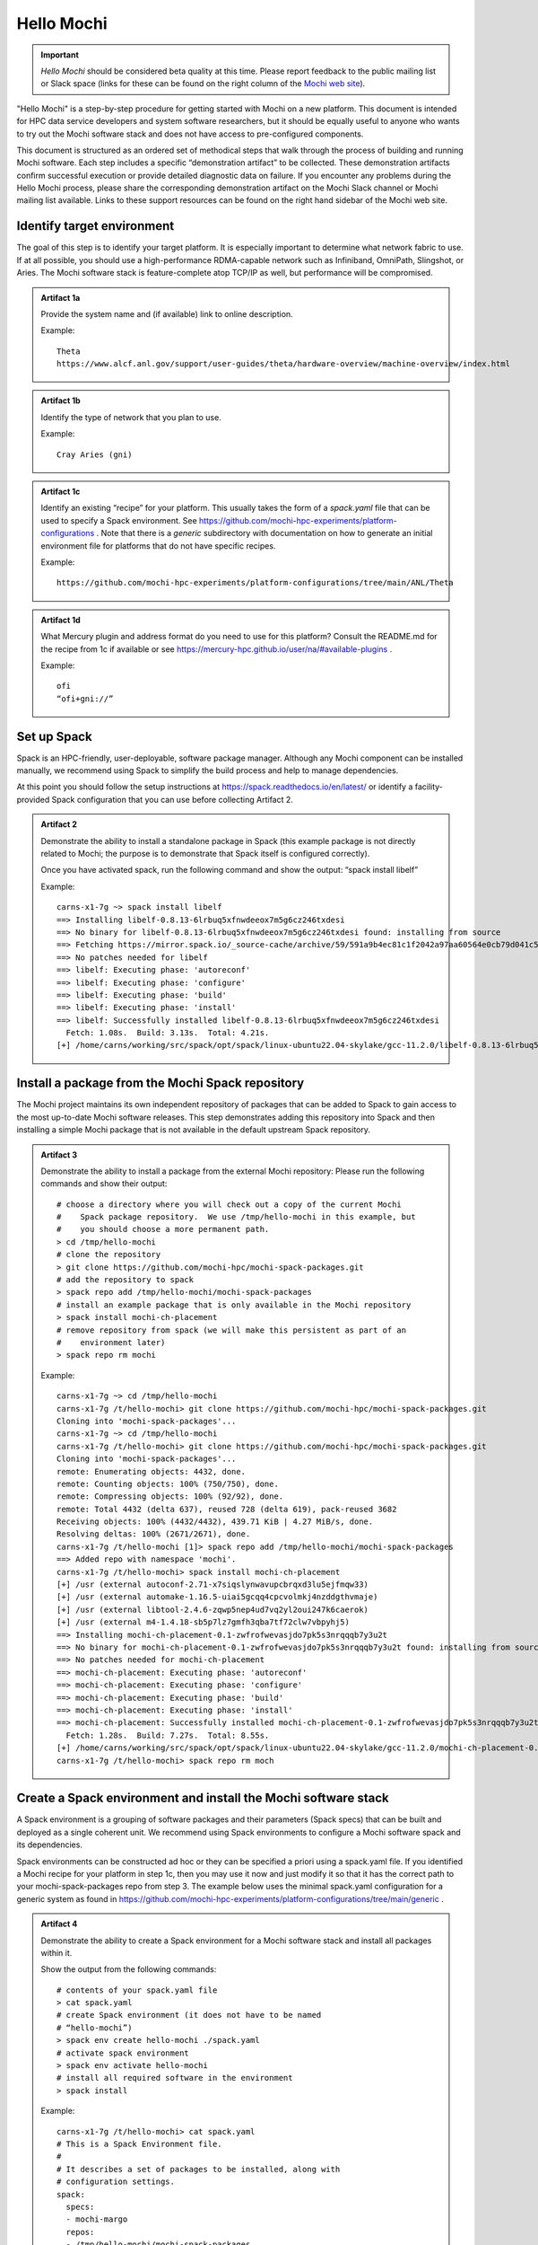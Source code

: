 .. You might think we could use sectnum here to auto-number, but it actually
   works pretty poorly to try to apply that to a single page in a broader
   readthedocs tree.  We'll just manually number the artifacts.

.. _hello-mochi-label:
.. highlight:: console

Hello Mochi
===========


.. important::
   *Hello Mochi* should be considered beta quality at this time.  Please
   report feedback to the public mailing list or Slack space (links for
   these can be found on the right column of the
   `Mochi web site <https://www.mcs.anl.gov/research/projects/mochi/>`_).

"Hello Mochi" is a step-by-step procedure for getting started with Mochi on
a new platform.  This document is intended for HPC data service developers
and system software researchers, but it should be equally useful to anyone
who wants to try out the Mochi software stack and does not have access to
pre-configured components.

This document is structured as an ordered set of methodical steps that walk
through the process of building and running Mochi software.  Each step
includes a specific “demonstration artifact” to be collected.  These
demonstration artifacts confirm successful execution or provide detailed
diagnostic data on failure.  If you encounter any problems during the Hello
Mochi process, please share the corresponding demonstration artifact on the
Mochi Slack channel or Mochi mailing list available.  Links to these support
resources can be found on the right hand sidebar of the Mochi web site.

Identify target environment
---------------------------

.. We are kind of abusing admonitions her to get an approximate block format
   we want for each artifact.  It might make more sense to use a "container"
   or maybe even a table in the long run?

The goal of this step is to identify your target platform.  It is especially important to determine what network fabric to use. If at all possible, you should use a high-performance RDMA-capable network such as Infiniband, OmniPath, Slingshot, or Aries.  The Mochi software stack is feature-complete atop TCP/IP as well, but performance will be compromised.


.. admonition:: Artifact 1a

   Provide the system name and (if available) link to online description.

   Example::

      Theta
      https://www.alcf.anl.gov/support/user-guides/theta/hardware-overview/machine-overview/index.html


.. admonition:: Artifact 1b

    Identify the type of network that you plan to use.

    Example::

	Cray Aries (gni)

.. admonition:: Artifact 1c

    Identify an existing “recipe” for your platform.  This usually takes
    the form of a `spack.yaml` file that can be used to specify a Spack
    environment. See
    https://github.com/mochi-hpc-experiments/platform-configurations .
    Note that there is a `generic` subdirectory with documentation on
    how to generate an initial environment file for platforms that do
    not have specific recipes.

    Example::

        https://github.com/mochi-hpc-experiments/platform-configurations/tree/main/ANL/Theta

.. admonition:: Artifact 1d

    What Mercury plugin and address format do you need to use for this
    platform?  Consult the README.md for the recipe from 1c if available
    or see https://mercury-hpc.github.io/user/na/#available-plugins .

    Example::

        ofi
        “ofi+gni://”

Set up Spack
------------

Spack is an HPC-friendly, user-deployable, software package manager.
Although any Mochi component can be installed manually, we recommend using
Spack to simplify the build process and help to manage dependencies.


At this point you should follow the setup instructions at
https://spack.readthedocs.io/en/latest/ or identify a facility-provided
Spack configuration that you can use before collecting Artifact 2.

.. admonition:: Artifact 2

    Demonstrate the ability to install a standalone package in Spack
    (this example package is not directly related to Mochi; the purpose
    is to demonstrate that Spack itself is configured correctly).

    Once you have activated spack, run the following command and show the
    output: “spack install libelf”

    Example::

        carns-x1-7g ~> spack install libelf
        ==> Installing libelf-0.8.13-6lrbuq5xfnwdeeox7m5g6cz246txdesi
        ==> No binary for libelf-0.8.13-6lrbuq5xfnwdeeox7m5g6cz246txdesi found: installing from source
        ==> Fetching https://mirror.spack.io/_source-cache/archive/59/591a9b4ec81c1f2042a97aa60564e0cb79d041c52faa7416acb38bc95bd2c76d.tar.gz
        ==> No patches needed for libelf
        ==> libelf: Executing phase: 'autoreconf'
        ==> libelf: Executing phase: 'configure'
        ==> libelf: Executing phase: 'build'
        ==> libelf: Executing phase: 'install'
        ==> libelf: Successfully installed libelf-0.8.13-6lrbuq5xfnwdeeox7m5g6cz246txdesi
          Fetch: 1.08s.  Build: 3.13s.  Total: 4.21s.
        [+] /home/carns/working/src/spack/opt/spack/linux-ubuntu22.04-skylake/gcc-11.2.0/libelf-0.8.13-6lrbuq5xfnwdeeox7m5g6cz246txdesi

Install a package from the Mochi Spack repository
-------------------------------------------------

The Mochi project maintains its own independent repository of packages that
can be added to Spack to gain access to the most up-to-date Mochi software
releases.  This step demonstrates adding this repository into Spack and then
installing a simple Mochi package that is not available in the default
upstream Spack repository.


.. admonition:: Artifact 3

    Demonstrate the ability to install a package from the external Mochi
    repository:  Please run the following commands and show their
    output::

        # choose a directory where you will check out a copy of the current Mochi
        #    Spack package repository.  We use /tmp/hello-mochi in this example, but
        #    you should choose a more permanent path.
        > cd /tmp/hello-mochi
        # clone the repository
        > git clone https://github.com/mochi-hpc/mochi-spack-packages.git
        # add the repository to spack
        > spack repo add /tmp/hello-mochi/mochi-spack-packages
        # install an example package that is only available in the Mochi repository
        > spack install mochi-ch-placement
        # remove repository from spack (we will make this persistent as part of an
        #    environment later)
        > spack repo rm mochi

    Example::

        carns-x1-7g ~> cd /tmp/hello-mochi                                   
        carns-x1-7g /t/hello-mochi> git clone https://github.com/mochi-hpc/mochi-spack-packages.git
        Cloning into 'mochi-spack-packages'...
        carns-x1-7g ~> cd /tmp/hello-mochi                                   
        carns-x1-7g /t/hello-mochi> git clone https://github.com/mochi-hpc/mochi-spack-packages.git
        Cloning into 'mochi-spack-packages'...
        remote: Enumerating objects: 4432, done.
        remote: Counting objects: 100% (750/750), done.
        remote: Compressing objects: 100% (92/92), done.
        remote: Total 4432 (delta 637), reused 728 (delta 619), pack-reused 3682
        Receiving objects: 100% (4432/4432), 439.71 KiB | 4.27 MiB/s, done.
        Resolving deltas: 100% (2671/2671), done.
        carns-x1-7g /t/hello-mochi [1]> spack repo add /tmp/hello-mochi/mochi-spack-packages
        ==> Added repo with namespace 'mochi'.
        carns-x1-7g /t/hello-mochi> spack install mochi-ch-placement
        [+] /usr (external autoconf-2.71-x7siqslynwavupcbrqxd3lu5ejfmqw33)
        [+] /usr (external automake-1.16.5-uiai5gcqq4cpcvolmkj4nzddgthvmaje)
        [+] /usr (external libtool-2.4.6-zqwp5nep4ud7vq2yl2oui247k6caerok)
        [+] /usr (external m4-1.4.18-sb5p7lz7gmfh3qba7tf72clw7vbpyhj5)
        ==> Installing mochi-ch-placement-0.1-zwfrofwevasjdo7pk5s3nrqqqb7y3u2t
        ==> No binary for mochi-ch-placement-0.1-zwfrofwevasjdo7pk5s3nrqqqb7y3u2t found: installing from source
        ==> No patches needed for mochi-ch-placement
        ==> mochi-ch-placement: Executing phase: 'autoreconf'
        ==> mochi-ch-placement: Executing phase: 'configure'
        ==> mochi-ch-placement: Executing phase: 'build'
        ==> mochi-ch-placement: Executing phase: 'install'
        ==> mochi-ch-placement: Successfully installed mochi-ch-placement-0.1-zwfrofwevasjdo7pk5s3nrqqqb7y3u2t
          Fetch: 1.28s.  Build: 7.27s.  Total: 8.55s.
        [+] /home/carns/working/src/spack/opt/spack/linux-ubuntu22.04-skylake/gcc-11.2.0/mochi-ch-placement-0.1-zwfrofwevasjdo7pk5s3nrqqqb7y3u2t
        carns-x1-7g /t/hello-mochi> spack repo rm moch

Create a Spack environment and install the Mochi software stack
---------------------------------------------------------------

A Spack environment is a grouping of software packages and their parameters
(Spack specs) that can be built and deployed as a single coherent unit.  We
recommend using Spack environments to configure a Mochi software spack and
its dependencies.

Spack environments can be constructed ad hoc or they can be specified a
priori using a spack.yaml file.  If you identified a Mochi recipe for your
platform in step 1c, then you may use it now and just modify it so that it
has the correct path to your mochi-spack-packages repo from step 3.  The
example below uses the minimal spack.yaml configuration for a generic system
as found in
https://github.com/mochi-hpc-experiments/platform-configurations/tree/main/generic
.

.. admonition:: Artifact 4

    Demonstrate the ability to create a Spack environment for a Mochi
    software stack and install all packages within it.

    Show the output from the following commands::

        # contents of your spack.yaml file
        > cat spack.yaml
        # create Spack environment (it does not have to be named
        # “hello-mochi”)
        > spack env create hello-mochi ./spack.yaml
        # activate spack environment
        > spack env activate hello-mochi
        # install all required software in the environment
        > spack install

    Example::

        carns-x1-7g /t/hello-mochi> cat spack.yaml                           
        # This is a Spack Environment file.
        #
        # It describes a set of packages to be installed, along with
        # configuration settings.
        spack:
          specs:
          - mochi-margo
          repos:
          - /tmp/hello-mochi/mochi-spack-packages
          modules:
                prefix_inspections:
                  lib: [LD_LIBRARY_PATH]
                  lib64: [LD_LIBRARY_PATH]
          packages:
                libfabric:
                  variants: fabrics=rxm,tcp
                mercury:
                  variants: ~boostsys ~checksum
          view: true
        carns-x1-7g /t/hello-mochi> spack env create hello-mochi ./spack.yaml
        ==> Created environment 'hello-mochi' in /home/carns/working/src/spack/var/spack/environments/hello-mochi
        ==> You can activate this environment with:
        ==>   spack env activate hello-mochi
        carns-x1-7g /t/hello-mochi> spack env activate hello-mochi           
        carns-x1-7g /t/hello-mochi> spack install                     
        ==> Starting concretization
        ==> Environment concretized in 21.16 seconds.
        ==> Concretized mochi-margo
         -   mjvnk7r  mochi-margo@0.9.10%gcc@11.2.0~pvar arch=linux-ubuntu22.04-skylake
         -   hxtr2qr          ^argobots@1.1%gcc@11.2.0~affinity~debug~lazy_stack_alloc+perf~stackunwind~tool~valgrind stackguard=none arch=linux-ubuntu22.04-skylake
        [+]  x7siqsl          ^autoconf@2.71%gcc@11.2.0 arch=linux-ubuntu22.04-skylake
        [+]  uiai5gc          ^automake@1.16.5%gcc@11.2.0 arch=linux-ubuntu22.04-skylake
        [+]  zcjnfnh          ^json-c@0.16%gcc@11.2.0~ipo build_type=RelWithDebInfo arch=linux-ubuntu22.04-skylake
        [+]  qjgfk6r              ^cmake@3.22.1%gcc@11.2.0~doc+ncurses+ownlibs~qt build_type=Release arch=linux-ubuntu22.04-skylake
        [+]  zqwp5ne          ^libtool@2.4.6%gcc@11.2.0 arch=linux-ubuntu22.04-skylake
        [+]  sb5p7lz          ^m4@1.4.18%gcc@11.2.0+sigsegv patches=3877ab5,fc9b616 arch=linux-ubuntu22.04-skylake
        [+]  6auh76q          ^mercury@2.2.0%gcc@11.2.0 cflags="-fsanitize=address -fno-omit-frame-pointer -g -Wall" ldflags="-fsanitize=address" ~bmi~boostsys~checksum~debug~hwloc~ipo~mpi+ofi~psm~psm2+shared+sm~ucx~udreg build_type=RelWithDebInfo arch=linux-ubuntu22.04-skylake
        [+]  di35yy4              ^cmake@3.22.1%gcc@11.2.0 cflags="-fsanitize=address -fno-omit-frame-pointer -g -Wall" ldflags="-fsanitize=address" ~doc+ncurses+ownlibs~qt build_type=Release arch=linux-ubuntu22.04-skylake
        [+]  d6moqm3              ^libfabric@1.15.1%gcc@11.2.0 cflags="-fsanitize=address -fno-omit-frame-pointer -g -Wall" ldflags="-fsanitize=address" ~debug~disable-spinlocks~kdreg fabrics=rxm,sockets,tcp arch=linux-ubuntu22.04-skylake
        [+]  uvo7kjt          ^pkgconf@1.8.0%gcc@11.2.0 arch=linux-ubuntu22.04-skylake
        ==> Installing environment hello-mochi
        ==> Installing argobots-1.1-hxtr2qrrl7jxdhtw5ccdryqcajee3opu
        ==> No binary for argobots-1.1-hxtr2qrrl7jxdhtw5ccdryqcajee3opu found: installing from source
        ==> Using cached archive: /home/carns/working/src/spack/var/spack/cache/_source-cache/archive/f0/f0f971196fc8354881681c2282a2f2adb6d48ff5e84cf820ca657daad1549005.tar.gz
        ==> No patches needed for argobots
        ==> argobots: Executing phase: 'autoreconf'
        ==> argobots: Executing phase: 'configure'
        ==> argobots: Executing phase: 'build'
        ==> argobots: Executing phase: 'install'
        ==> argobots: Successfully installed argobots-1.1-hxtr2qrrl7jxdhtw5ccdryqcajee3opu
          Fetch: 0.01s.  Build: 7.35s.  Total: 7.35s.
        [+] /home/carns/working/src/spack/opt/spack/linux-ubuntu22.04-skylake/gcc-11.2.0/argobots-1.1-hxtr2qrrl7jxdhtw5ccdryqcajee3opu
        [+] /usr (external autoconf-2.71-x7siqslynwavupcbrqxd3lu5ejfmqw33)
        [+] /usr (external automake-1.16.5-uiai5gcqq4cpcvolmkj4nzddgthvmaje)
        [+] /usr (external cmake-3.22.1-qjgfk6rh2ufs3glsf23k4civixmor4lb)
        [+] /usr (external libtool-2.4.6-zqwp5nep4ud7vq2yl2oui247k6caerok)
        [+] /usr (external m4-1.4.18-sb5p7lz7gmfh3qba7tf72clw7vbpyhj5)
        [+] /usr (external cmake-3.22.1-di35yy4kw5bgh3hwsvg7ktmx3upxjx7p)
        [+] /home/carns/working/src/spack/opt/spack/linux-ubuntu22.04-skylake/gcc-11.2.0/libfabric-1.15.1-d6moqm3s563gl33dvu4mdvwxx6gzxhgb
        [+] /usr (external pkgconf-1.8.0-uvo7kjt22xqtelv2hnnsttxvdmtlbkxu)
        [+] /home/carns/working/src/spack/opt/spack/linux-ubuntu22.04-skylake/gcc-11.2.0/json-c-0.16-zcjnfnhsomwk5pe43f5dyb3my745n4eh
        [+] /home/carns/working/src/spack/opt/spack/linux-ubuntu22.04-skylake/gcc-11.2.0/mercury-2.2.0-6auh76quhurqu4kl6beyqb6ls77fe6eh
        ==> Installing mochi-margo-0.9.10-mjvnk7rdry744qhot4z4c6fkmwg7l5le
        ==> No binary for mochi-margo-0.9.10-mjvnk7rdry744qhot4z4c6fkmwg7l5le found: installing from source
        ==> Fetching https://mirror.spack.io/_source-cache/archive/b2/b205b45fe200d1b2801ea3b913fa75d709af97abf470f4ad72a08d2839f03772.tar.gz
        ==> No patches needed for mochi-margo
        ==> mochi-margo: Executing phase: 'autoreconf'
        ==> mochi-margo: Executing phase: 'configure'
        ==> mochi-margo: Executing phase: 'build'
        ==> mochi-margo: Executing phase: 'install'
        ==> mochi-margo: Successfully installed mochi-margo-0.9.10-mjvnk7rdry744qhot4z4c6fkmwg7l5le
          Fetch: 0.58s.  Build: 11.50s.  Total: 12.08s.
        [+] /home/carns/working/src/spack/opt/spack/linux-ubuntu22.04-skylake/gcc-11.2.0/mochi-margo-0.9.10-mjvnk7rdry744qhot4z4c6fkmwg7l5le
        ==> Updating view at /home/carns/working/src/spack/var/spack/environments/hello-mochi/.spack-env/view

Confirm runtime network initialization
--------------------------------------

You should now have a complete Mochi runtime environment available for use.
The next step is to confirm that this environment is able to initialize the
desired network transport.  It is crucial to use the preferred (ideally,
RDMA-capable) network protocol for your environment in order to extract
maximum performance from Mochi.


Important note: at this point in the Hello Mochi procedure we will begin
executing runtime commands that exercise Mochi components.  If you are using
a platform in which the compute nodes and login nodes are not homogenous,
then you will need to run the prescribed commands on a compute node (for
example, within an interactive job allocation). The login node may not
possess the same network transport or even the same CPU architecture as the
compute nodes on some systems.

.. admonition:: Artifact 5

    Show the result of executing the `margo-info` diagnostic utility.
    Confirm that your desired network transport is activated
    successfully (green).

    Example::

        ####################################################################
        # Available Margo (Mercury) network transports on host carns-x1-7g
        # - GREEN indicates that it can be initialized successfully.
        # - RED indicates that it cannot.
        ####################################################################

        # <address> <transport> <protocol> <results> <example runtime address>

        ### libfabric tcp provider (TCP/IP) ###
        ofi+tcp://    ofi    tcp    YES    ofi+tcp;ofi_rxm://192.168.122.1:37557
        ### libfabric sockets provider (TCP/IP) ###
        ofi+sockets://    ofi    shm    YES    ofi+sockets://192.168.122.1:34043
        ### integrated sm plugin (shared memory) ###
        na+sm://    na    sm    YES    na+sm://599915-0
        ### TCP/IP protocol, transport not specified ###
        tcp://    <any>    tcp    YES    ofi+tcp;ofi_rxm://192.168.122.1:39137
        ### shared memory protocol, transport not specified ###
        sm://    <any>    sm    YES    na+sm://599915-1
        ### libfabric Verbs provider (InfiniBand or RoCE) ###
        ofi+verbs://    ofi    verbs    NO    N/A
        ### libfabric shm provider (shared memory) ###
        ofi+shm://    ofi    shm    NO    N/A
        ### libfabric PSM2 provider (OmniPath ###
        ofi+psm2://    ofi    psm2    NO    N/A
        ### libfabric OPX provide (OmniPath) ###
        ofi+opx://    ofi    opx    NO    N/A
        ### libfabric GNI provider (Cray Aries) ###
        ofi+gni://    ofi    gni    NO    N/A
        ### libfabric CXI provider (HPE Cassini/Slingshot 11) ###
        ofi+cxi://    ofi    cxi    NO    N/A
        ### integrated PSM plugin (OmniPath) ###
        psm+psm://    psm    psm    NO    N/A
        ### integrated PSM2 plugin (OmniPath) ###
        psm2+psm2://    psm2    psm2    NO    N/A
        ### BMI tcp module (TCP/IP) ###
        bmi+tcp://    bmi    tcp    NO    N/A
        ### UCX TCP/IP ###
        ucx+tcp://    ucx    tcp    NO    N/A
        ### UCX Verbs ###
        ucx+verbs://    ucx    verbs    NO    N/A
        ### UCX automatic transport ###
        ucx+all://    ucx    <any>    NO    N/A
        ### Verbs protocol, transport not specified ###
        verbs://    <any>    verbs    NO    N/A
        ### PSM2 protocol, transport not specified ###
        psm2://    <any>    psm2    NO    N/A

        ####################################################################
        # Notes on interpretting margo-info output:
        # - This utility queries software stack capability, not hardware availability.
        # - For more information about a particular address specifier, please
        #   execute margo-info with that address specifier as its only argument
        #   and check the resulting log file for details.
        #   (E.g., "margo-info ofi+verbs://" for Verbs-specific diagnostics)
        #
        ####################################################################
        # Suggested transport-level diagnostic tools:
        # - libfabric:    `fi_info -t FI_EP_RDM`
        # - UCX:    `ucx_info -d`
        # - verbs:    `ibstat`
        # - TCP/IP:    `ifconfig`
        # - CXI:    `cxi_stat`
        #
        ####################################################################
        # Verbose margo-info information:
        # - debug log output:
        #   /tmp/margo-info-stderr-aTujCI
        # - results in JSON format:
        #   /tmp/margo-info-json-rKsotr
        #
        ####################################################################

Start a server process
----------------------

At this point you have identified your network transport and confirmed that
it is available at runtime.  You should now be able to start a server
process that listens for incoming RPCs on that network fabric. In order to
confirm this capability, we now install the mochi-bedrock bootstrapping
system.  Among other things, bedrock provides a skeleton daemon that can be
used to dynamically load additional service providers.

.. admonition:: Artifact 6

    Demonstrate the ability to install and launch a bedrock server daemon.
    Execute the following commands and show the output::

        # add mochi-bedrock as a root spec in your environment
        > spack add mochi-bedrock
        # install new packages
        > spack install
        # launch the server, substituting the command line argument with the
        #   appropriate address string from Artifact 1d and 5
        > bedrock tcp://

    Example::

        carns-x1-7g ~> spack add mochi-bedrock
        ==> Adding mochi-bedrock to environment hello-mochi
        carns-x1-7g ~> spack install
        ==> Starting concretization
        ==> Environment concretized in 18.32 seconds.
        ==> Concretized mochi-margo
        [+]  yvp5cp6  mochi-margo@0.9.10%gcc@11.2.0~pvar arch=linux-ubuntu22.04-skylake
        [+]  hxtr2qr          ^argobots@1.1%gcc@11.2.0~affinity~debug~lazy_stack_alloc+perf~stackunwind~tool~valgrind stackguard=none arch=linux-ubuntu22.04-skylake
        [+]  x7siqsl          ^autoconf@2.71%gcc@11.2.0 arch=linux-ubuntu22.04-skylake
        [+]  uiai5gc          ^automake@1.16.5%gcc@11.2.0 arch=linux-ubuntu22.04-skylake
        [+]  2pqprp2          ^json-c@0.16%gcc@11.2.0~ipo build_type=RelWithDebInfo arch=linux-ubuntu22.04-skylake
        [+]  xuzv4eo              ^cmake@3.22.1%gcc@11.2.0~doc+ncurses+ownlibs~qt build_type=Release arch=linux-ubuntu22.04-skylake
        [+]  zqwp5ne          ^libtool@2.4.6%gcc@11.2.0 arch=linux-ubuntu22.04-skylake
        [+]  sb5p7lz          ^m4@1.4.18%gcc@11.2.0+sigsegv patches=3877ab5,fc9b616 arch=linux-ubuntu22.04-skylake
        [+]  7xpep5r          ^mercury@2.2.0%gcc@11.2.0~bmi~boostsys~checksum~debug~hwloc~ipo~mpi+ofi~psm~psm2+shared+sm~ucx~udreg build_type=RelWithDebInfo arch=linux-ubuntu22.04-skylake
        [+]  2y7oqvk              ^libfabric@1.15.1%gcc@11.2.0~debug~disable-spinlocks~kdreg fabrics=rxm,tcp arch=linux-ubuntu22.04-skylake
        [+]  x7yeuj2          ^pkg-config@0.29.2%gcc@11.2.0+internal_glib arch=linux-ubuntu22.04-skylake
        ==> Concretized mochi-bedrock
         -   gyni5wv  mochi-bedrock@0.5.2%gcc@11.2.0+abtio~ipo~mona~mpi+ssg build_type=RelWithDebInfo arch=linux-ubuntu22.04-skylake
        [+]  xuzv4eo          ^cmake@3.22.1%gcc@11.2.0~doc+ncurses+ownlibs~qt build_type=Release arch=linux-ubuntu22.04-skylake
         -   kqupezf          ^fmt@8.1.1%gcc@11.2.0~ipo+pic~shared build_type=RelWithDebInfo cxxstd=11 arch=linux-ubuntu22.04-skylake
         -   euf7mld          ^mochi-abt-io@0.5.1%gcc@11.2.0 arch=linux-ubuntu22.04-skylake
        [+]  hxtr2qr              ^argobots@1.1%gcc@11.2.0~affinity~debug~lazy_stack_alloc+perf~stackunwind~tool~valgrind stackguard=none arch=linux-ubuntu22.04-skylake
        [+]  x7siqsl              ^autoconf@2.71%gcc@11.2.0 arch=linux-ubuntu22.04-skylake
        [+]  uiai5gc              ^automake@1.16.5%gcc@11.2.0 arch=linux-ubuntu22.04-skylake
        [+]  2pqprp2              ^json-c@0.16%gcc@11.2.0~ipo build_type=RelWithDebInfo arch=linux-ubuntu22.04-skylake
        [+]  zqwp5ne              ^libtool@2.4.6%gcc@11.2.0 arch=linux-ubuntu22.04-skylake
        [+]  sb5p7lz              ^m4@1.4.18%gcc@11.2.0+sigsegv patches=3877ab5,fc9b616 arch=linux-ubuntu22.04-skylake
         -   7ejpj2i              ^openssl@1.1.1q%gcc@11.2.0~docs~shared certs=mozilla patches=3fdcf2d arch=linux-ubuntu22.04-skylake
         -   3koqnyy                  ^ca-certificates-mozilla@2022-07-19%gcc@11.2.0 arch=linux-ubuntu22.04-skylake
         -   iijqwy5                  ^perl@5.32.1%gcc@11.2.0~cpanm+shared+threads arch=linux-ubuntu22.04-skylake
         -   y3vm6i6                  ^zlib@1.2.12%gcc@11.2.0+optimize+pic+shared patches=0d38234 arch=linux-ubuntu22.04-skylake
        [+]  x7yeuj2              ^pkg-config@0.29.2%gcc@11.2.0+internal_glib arch=linux-ubuntu22.04-skylake
        [+]  yvp5cp6          ^mochi-margo@0.9.10%gcc@11.2.0~pvar arch=linux-ubuntu22.04-skylake
        [+]  7xpep5r              ^mercury@2.2.0%gcc@11.2.0~bmi~boostsys~checksum~debug~hwloc~ipo~mpi+ofi~psm~psm2+shared+sm~ucx~udreg build_type=RelWithDebInfo arch=linux-ubuntu22.04-skylake
        [+]  2y7oqvk                  ^libfabric@1.15.1%gcc@11.2.0~debug~disable-spinlocks~kdreg fabrics=rxm,tcp arch=linux-ubuntu22.04-skylake
         -   kai5m5m          ^mochi-ssg@0.5.3%gcc@11.2.0~drc+mpi~pmix~valgrind patches=f23321f arch=linux-ubuntu22.04-skylake
         -   533ib4c              ^mpich@4.0.2%gcc@11.2.0~argobots~benvolio~cuda+fortran+hwloc+hydra+libxml2+pci~rocm+romio~slurm~two_level_namespace~verbs+wrapperrpath datatype-engine=auto device=ch3 netmod=ofi patches=d4c0e99 pmi=pmi arch=linux-ubuntu22.04-skylake
         -   wcburov          ^mochi-thallium@0.10.1%gcc@11.2.0+cereal~ipo build_type=RelWithDebInfo arch=linux-ubuntu22.04-skylake
         -   e6u5uqj              ^cereal@1.3.2%gcc@11.2.0~ipo build_type=RelWithDebInfo patches=2dfa0bf arch=linux-ubuntu22.04-skylake
         -   wzxn4cn          ^nlohmann-json@3.11.2%gcc@11.2.0~ipo+multiple_headers build_type=RelWithDebInfo arch=linux-ubuntu22.04-skylake
         -   m6zlvyf          ^spdlog@1.9.2%gcc@11.2.0~ipo+shared build_type=RelWithDebInfo arch=linux-ubuntu22.04-skylake
         -   7gakfr5          ^tclap@1.2.2%gcc@11.2.0 arch=linux-ubuntu22.04-skylake
        ==> Installing environment hello-mochi
        [+] /usr (external cmake-3.22.1-xuzv4eofjfrd7lirlhwuoag5vasidhgn)
        [+] /home/carns/working/src/spack/opt/spack/linux-ubuntu22.04-skylake/gcc-11.2.0/argobots-1.1-hxtr2qrrl7jxdhtw5ccdryqcajee3opu
        [+] /usr (external autoconf-2.71-x7siqslynwavupcbrqxd3lu5ejfmqw33)
        [+] /usr (external automake-1.16.5-uiai5gcqq4cpcvolmkj4nzddgthvmaje)
        [+] /usr (external libtool-2.4.6-zqwp5nep4ud7vq2yl2oui247k6caerok)
        [+] /usr (external m4-1.4.18-sb5p7lz7gmfh3qba7tf72clw7vbpyhj5)

        # output omitted for clarity

        [+] /home/carns/working/src/spack/opt/spack/linux-ubuntu22.04-skylake/gcc-11.2.0/mochi-thallium-0.10.1-wcburovh777u7cyksdybslmtmxurdkch
        ==> Installing mochi-bedrock-0.5.2-gyni5wvfhszkdpj3ja5sgqmiax2amczi
        ==> No binary for mochi-bedrock-0.5.2-gyni5wvfhszkdpj3ja5sgqmiax2amczi found: installing from source
        ==> Using cached archive: /home/carns/working/src/spack/var/spack/cache/_source-cache/archive/4c/4c6d188c43141805c9c9cde6f8f20031437c394a5136f9a97d9561342ac19994.tar.gz
        ==> No patches needed for mochi-bedrock
        ==> mochi-bedrock: Executing phase: 'cmake'
        ==> mochi-bedrock: Executing phase: 'build'
        ==> mochi-bedrock: Executing phase: 'install'
        ==> mochi-bedrock: Successfully installed mochi-bedrock-0.5.2-gyni5wvfhszkdpj3ja5sgqmiax2amczi
          Fetch: 0.00s.  Build: 1m 46.89s.  Total: 1m 46.89s.
        [+] /home/carns/working/src/spack/opt/spack/linux-ubuntu22.04-skylake/gcc-11.2.0/mochi-bedrock-0.5.2-gyni5wvfhszkdpj3ja5sgqmiax2amczi
        ==> Updating view at /home/carns/working/src/spack/var/spack/environments/hello-mochi/.spack-env/view
        ==> Warning: Skipping external package: mpich@4.0.2%gcc@11.2.0~argobots~benvolio~cuda+fortran+hwloc+hydra+libxml2+pci~rocm+romio~slurm~two_level_namespace~verbs+wrapperrpath datatype-engine=auto device=ch3 netmod=ofi patches=d4c0e99 pmi=pmi arch=linux-ubuntu22.04-skylake/533ib4c
        carns-x1-7g ~> bedrock tcp://
        [2022-09-09 11:42:48.126] [info] Bedrock daemon now running at ofi+tcp;ofi_rxm://192.168.122.1:36773

Access the server from a separate client process
------------------------------------------------

If you leave the daemon from Step 6 running, you can now connect to it.  The
mochi-bedrock package includes a utility called `bedrock-query` that can be
used to retrieve the Mochi configuration from the bedrock server in JSON
format.

.. admonition:: Artifact 7

    Use the runtime address emitted by bedrock in the final line of
    Artifact 7 to connect to the server using the bedrock-query command
    line tool.  This command can be executed from the same node or a
    different node as long as they have network connectivity.  Show the
    output of the following commands (this example activates the
    existing Spack environment in a separate terminal for the client
    executable to use)::

        # activate Spack environment in another terminal
        > spack env activate hello-mochi
        # connect to the bedrock process and display its Mochi configuration.  Note
        #    that if the runtime address of the server includes a `;` character you may
        #    need to either escape it with a backslash or put double quotes around the
        #    entire address string.
        > bedrock-query <transport type> -a <daemon address> -p

    Example::

	carns-x1-7g ~> spack env activate hello-mochi
        carns-x1-7g ~> bedrock-query tcp:// -p -a ofi+tcp\;ofi_rxm://192.168.122.1:46053
        {
            "ofi+tcp;ofi_rxm://192.168.122.1:46053": {
                "abt_io": [],
                "bedrock": {
                    "pool": "__primary__",
                    "provider_id": 0
                },
                "clients": [],
                "libraries": {},
                "margo": {
                    "argobots": {
                        "abt_mem_max_num_stacks": 8,
                        "abt_thread_stacksize": 2097152,
                        "pools": [
                            {
                                "access": "mpmc",
                                "kind": "fifo_wait",
                                "name": "__primary__"
                            }
                        ],
                        "version": "1.1",
                        "xstreams": [
                            {
                                "affinity": [],
                                "cpubind": -1,
                                "name": "__primary__",
                                "scheduler": {
                                    "pools": [
                                        0
                                    ],
                                    "type": "basic_wait"
                                }
                            }
                        ]
                    },
                    "enable_diagnostics": false,
                    "enable_profiling": false,
                    "handle_cache_size": 32,
                    "mercury": {
                        "address": "ofi+tcp;ofi_rxm://192.168.122.1:46053",
                        "auto_sm": false,
                        "input_eager_size": 4064,
                        "listening": true,
                        "max_contexts": 1,
                        "na_no_block": false,
                        "na_no_retry": false,
                        "no_bulk_eager": false,
                        "no_loopback": false,
                        "output_eager_size": 4080,
                        "request_post_incr": 256,
                        "request_post_init": 256,
                        "stats": false,
                        "version": "2.2.0"
                    },
                    "output_dir": "/home/carns",
                    "profile_sparkline_timeslice_msec": 1000,
                    "progress_pool": 0,
                    "progress_timeout_ub_msec": 100,
                    "rpc_pool": 0,
                    "version": "0.9.10"
                },
                "providers": [],
                "ssg": []
            }
        }

Congratulations!  At this point you have validated the basic functionality of your Margo environment.  Please see the Mochi Read the Docs page for additional information about using more advanced Mochi components.

